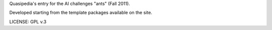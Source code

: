 Quasipedia's entry for the AI challenges "ants" (Fall 2011).

Developed starting from the template packages available on the site.

LICENSE: GPL v.3